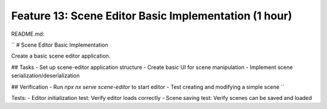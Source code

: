 Feature 13: Scene Editor Basic Implementation (1 hour)
======================================================

README.md:

``
# Scene Editor Basic Implementation

Create a basic scene editor application.

## Tasks
- Set up scene-editor application structure
- Create basic UI for scene manipulation
- Implement scene serialization/deserialization

## Verification
- Run `npx nx serve scene-editor` to start editor
- Test creating and modifying a simple scene
``

Tests:
- Editor initialization test: Verify editor loads correctly
- Scene saving test: Verify scenes can be saved and loaded